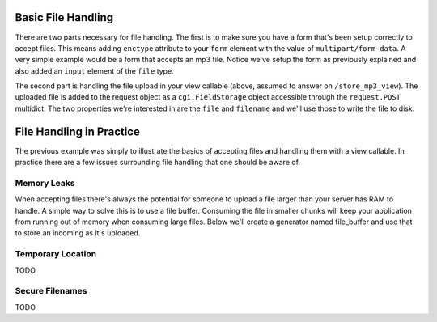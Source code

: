 Basic File Handling
-------------------

There are two parts necessary for file handling.  The first is to make sure
you have a form that's been setup correctly to accept files.  This means
adding ``enctype`` attribute to your ``form`` element with the value of
``multipart/form-data``.  A very simple example would be a form that accepts
an mp3 file.  Notice we've setup the form as previously explained and also
added an ``input`` element of the ``file`` type.

.. code-block:: html
    :linenos:
    
    <form action="/store_mp3_view" method="post" accept-charset="utf-8" 
          enctype="multipart/form-data"> 
        
        <label for="mp3">Mp3</label> 
        <input id="mp3" name="mp3" type="file" value="" /> 
        
        <input type="submit" value="submit" /> 
    </form>

The second part is handling the file upload in your view callable (above,
assumed to answer on ``/store_mp3_view``).  The uploaded file is added to the
request object as a ``cgi.FieldStorage`` object accessible through the
``request.POST`` multidict.  The two properties we're interested in are the
``file`` and ``filename`` and we'll use those to write the file to disk.

.. code-block:: python
   :linenos:

    import os
    from pyramid.response import Response

    def store_mp3_view(request):
        # ``filename`` contains the name of the file in string format.
        #
        # WARNING: this example does not deal with the fact that IE sends an
        # absolute file *path* as the filename.  This example is naive; it 
        # trusts user input.

        filename = request.POST['mp3'].filename

        # ``input_file`` contains the actual file data which needs to be
        # stored somewhere.            

        input_file = request.POST['mp3'].file

        # Using the filename like this without cleaning it is very
        # insecure so please keep that in mind when writing your own
        # file handling.
        file_path = os.path.join('/tmp', filename)
        output_file = open(file_path, 'wb')

        # Finally write the data to the output file
        input_file.seek(0)
        while 1:
            data = input_file.read(2<<16)
            if not data:
                break
            output_file.write(data)
        output_file.close()

        return Response('OK')
        
      
File Handling in Practice        
-------------------------

The previous example was simply to illustrate the basics of accepting files and handling them with a view callable.  In practice there are a few issues surrounding file handling that one should be aware of.

Memory Leaks
============

When accepting files there's always the potential for someone to upload a file larger than your server has RAM to handle.  A simple way to solve this is to use a file buffer.  Consuming the file in smaller chunks will keep your application from running out of memory when consuming large files.  Below we'll create a generator named file_buffer and use that to store an incoming as it's uploaded.

.. code-block:: python
   :linenos:
    
    def file_buffer(file_obj, chunk_size=1024):
        """
        Reads a file object yielding the specified chunk size. Default chunk
        size is 1024.
        """
        
        file_obj.seek(0)
        
        while True:
            chunk = file_obj.read(chunk_size)
            if not chunk:
                break
            yield chunk

    # Our incoming file.
    input_file = request.POST['mp3'].file
    
    # Opening a new file object that will be written to disk.
    output_file = open(final_dest, 'wb')
    
    # Iterate over our file_buffer generator and write the results to our output_file.
    for chunk in file_buffer(input_file):
        output_file.write(chunk)
        
    output_file.close()


Temporary Location
==================

TODO

Secure Filenames
================

TODO
